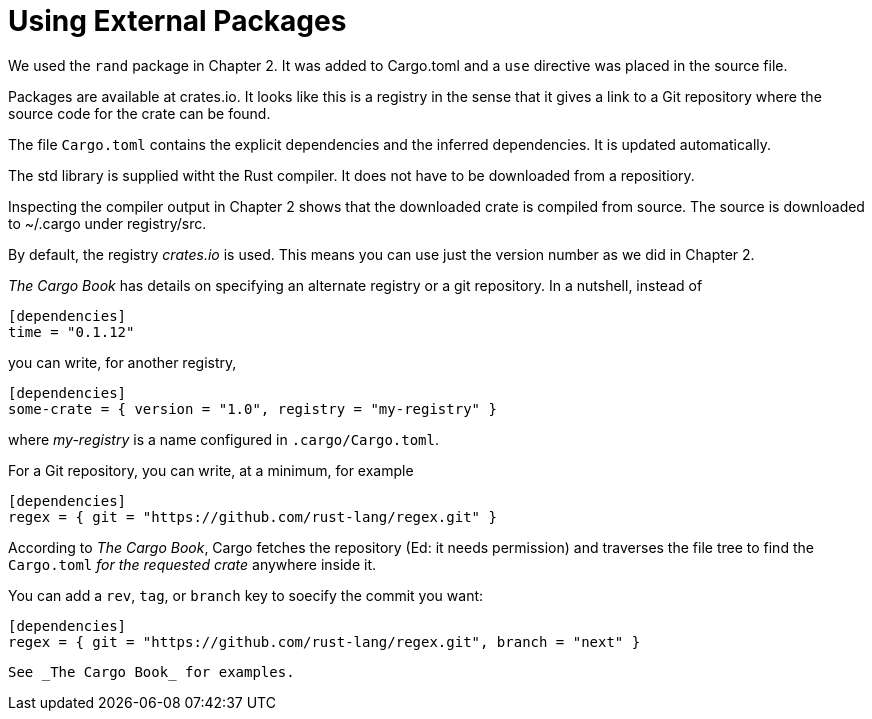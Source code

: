 = Using External Packages
:source-highlighter: highlight.js

We used the `rand` package in Chapter 2.
It was added to Cargo.toml and a `use` directive was placed in the 
source file.

Packages are available at crates.io.
It looks like this is a registry in the sense that it gives a link
to a Git repository where the source code for the crate can be found.

The file `Cargo.toml` contains the explicit dependencies and the
inferred dependencies. It is updated automatically.

The std library is supplied witht the Rust compiler. It does not have to 
be downloaded from a repositiory.

Inspecting the compiler output in Chapter 2 shows that the downloaded
crate is compiled from source. The source is downloaded to ~/.cargo
under registry/src.

By default, the registry _crates.io_ is used. 
This means you can use just the version number as we did in Chapter 2. 

_The Cargo Book_ has details on specifying an alternate registry or
a git repository.
In a nutshell, instead of 

[source,toml]
----
[dependencies]
time = "0.1.12"
----

you can write, for another registry,

[source,toml]
----
[dependencies]
some-crate = { version = "1.0", registry = "my-registry" }
----

where _my-registry_ is a name configured in `.cargo/Cargo.toml`.


For a Git repository, you can write, at a minimum, for example

[source,toml]
----
[dependencies]
regex = { git = "https://github.com/rust-lang/regex.git" }
----

According to _The Cargo Book_, Cargo fetches the repository 
(Ed: it needs permission) and traverses the file tree to find
the `Cargo.toml` _for the requested crate_ anywhere inside it. 

You can add a `rev`, `tag`, or `branch` key to soecify the commit you 
want:

[source,toml]
----
[dependencies]
regex = { git = "https://github.com/rust-lang/regex.git", branch = "next" }
----

 See _The Cargo Book_ for examples.